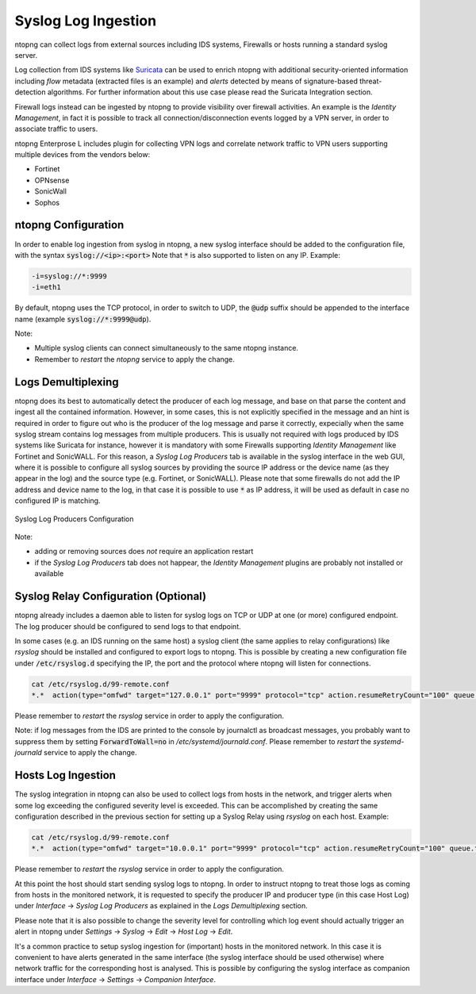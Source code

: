 Syslog Log Ingestion
====================

ntopng can collect logs from external sources including IDS systems, Firewalls or
hosts running a standard syslog server.

Log collection from IDS systems like `Suricata <https://suricata-ids.org>`_ can be 
used to enrich ntopng with additional security-oriented information including *flow* 
metadata (extracted files is an example) and *alerts* detected by means of 
signature-based threat-detection algorithms. For further information about this use
case please read the Suricata Integration section.

Firewall logs instead can be ingested by ntopng to provide visibility over firewall
activities. An example is the *Identity Management*, in fact it is possible to track
all connection/disconnection events logged by a VPN server, in order to associate 
traffic to users. 

ntopng Enterprose L includes plugin for collecting VPN logs and correlate network
traffic to VPN users supporting multiple devices from the vendors below:

- Fortinet
- OPNsense
- SonicWall
- Sophos

ntopng Configuration
~~~~~~~~~~~~~~~~~~~~

In order to enable log ingestion from syslog in ntopng, a new syslog interface
should be added to the configuration file, with the syntax :code:`syslog://<ip>:<port>`
Note that :code:`*` is also supported to listen on any IP.
Example:

.. code:: text

   -i=syslog://*:9999
   -i=eth1

By default, ntopng uses the TCP protocol, in order to switch to UDP, the :code:`@udp`
suffix should be appended to the interface name (example :code:`syslog://*:9999@udp`).

Note:

- Multiple syslog clients can connect simultaneously to the same ntopng instance.
- Remember to *restart* the *ntopng* service to apply the change.

Logs Demultiplexing
~~~~~~~~~~~~~~~~~~~

ntopng does its best to automatically detect the producer of each log message, and
base on that parse the content and ingest all the contained information. However, 
in some cases, this is not explicitly specified in the message and an hint is required
in order to figure out who is the producer of the log message and parse it correctly,
expecially when the same syslog stream contains log messages from multiple producers.
This is usually not required with logs produced by IDS systems like Suricata for instance,
however it is mandatory with some Firewalls supporting *Identity Management* like
Fortinet and SonicWALL. For this reason, a *Syslog Log Producers* tab is available in the 
syslog interface in the web GUI, where it is possible to configure all syslog sources by 
providing the source IP address or the device name (as they appear in the log) and the 
source type (e.g. Fortinet, or SonicWALL). Please note that some firewalls do not add
the IP address and device name to the log, in that case it is possible to use :code:`*` 
as IP address, it will be used as default in case no configured IP is matching.

.. figure:: ../img/advanced_features_syslog.png
  :align: center
  :alt: Syslog Log Producers

  Syslog Log Producers Configuration

Note:

- adding or removing sources does *not* require an application restart
- if the *Syslog Log Producers* tab does not happear, the *Identity Management* 
  plugins are probably not installed or available

Syslog Relay Configuration (Optional)
~~~~~~~~~~~~~~~~~~~~~~~~~~~~~~~~~~~~~

ntopng already includes a daemon able to listen for syslog logs on TCP or UDP at one 
(or more) configured endpoint. The log producer should be configured to send logs to 
that endpoint.

In some cases (e.g. an IDS running on the same host) a syslog client (the same applies
to relay configurations) like *rsyslog* should be installed and configured to export logs 
to ntopng. This is possible by creating a new configuration file under :code:`/etc/rsyslog.d` 
specifying the IP, the port and the protocol where ntopng will listen for connections.

.. code:: bash

   cat /etc/rsyslog.d/99-remote.conf 
   *.*  action(type="omfwd" target="127.0.0.1" port="9999" protocol="tcp" action.resumeRetryCount="100" queue.type="linkedList" queue.size="10000")

Please remember to *restart* the *rsyslog* service in order to apply the configuration.

Note: if log messages from the IDS are printed to the console by journalctl 
as broadcast messages, you probably want to suppress them by setting 
:code:`ForwardToWall=no` in */etc/systemd/journald.conf*.
Please remember to *restart* the *systemd-journald* service to apply the change.

Hosts Log Ingestion
~~~~~~~~~~~~~~~~~~~

The syslog integration in ntopng can also be used to collect logs from hosts
in the network, and trigger alerts when some log exceeding the configured severity
level is exceeded. This can be accomplished by creating the same configuration
described in the previous section for setting up a Syslog Relay using *rsyslog*
on each host. Example:

.. code:: bash

   cat /etc/rsyslog.d/99-remote.conf 
   *.*  action(type="omfwd" target="10.0.0.1" port="9999" protocol="tcp" action.resumeRetryCount="100" queue.type="linkedList" queue.size="10000")

Please remember to *restart* the *rsyslog* service in order to apply the configuration.

At this point the host should start sending syslog logs to ntopng.
In order to instruct ntopng to treat those logs as coming from hosts in
the monitored network, it is requested to specify the producer IP and 
producer type (in this case Host Log) under *Interface* -> *Syslog Log Producers*
as explained in the *Logs Demultiplexing* section.

Please note that it is also possible to change the severity level for
controlling which log event should actually trigger an alert in ntopng
under *Settings* -> *Syslog* -> *Edit* -> *Host Log* -> *Edit*.

It's a common practice to setup syslog ingestion for (important) hosts in the
monitored network. In this case it is convenient to have alerts generated in 
the same interface (the syslog interface should be used otherwise) where network 
traffic for the corresponding host is analysed. This is possible by configuring
the syslog interface as companion interface under *Interface* -> *Settings* -> *Companion Interface*.


